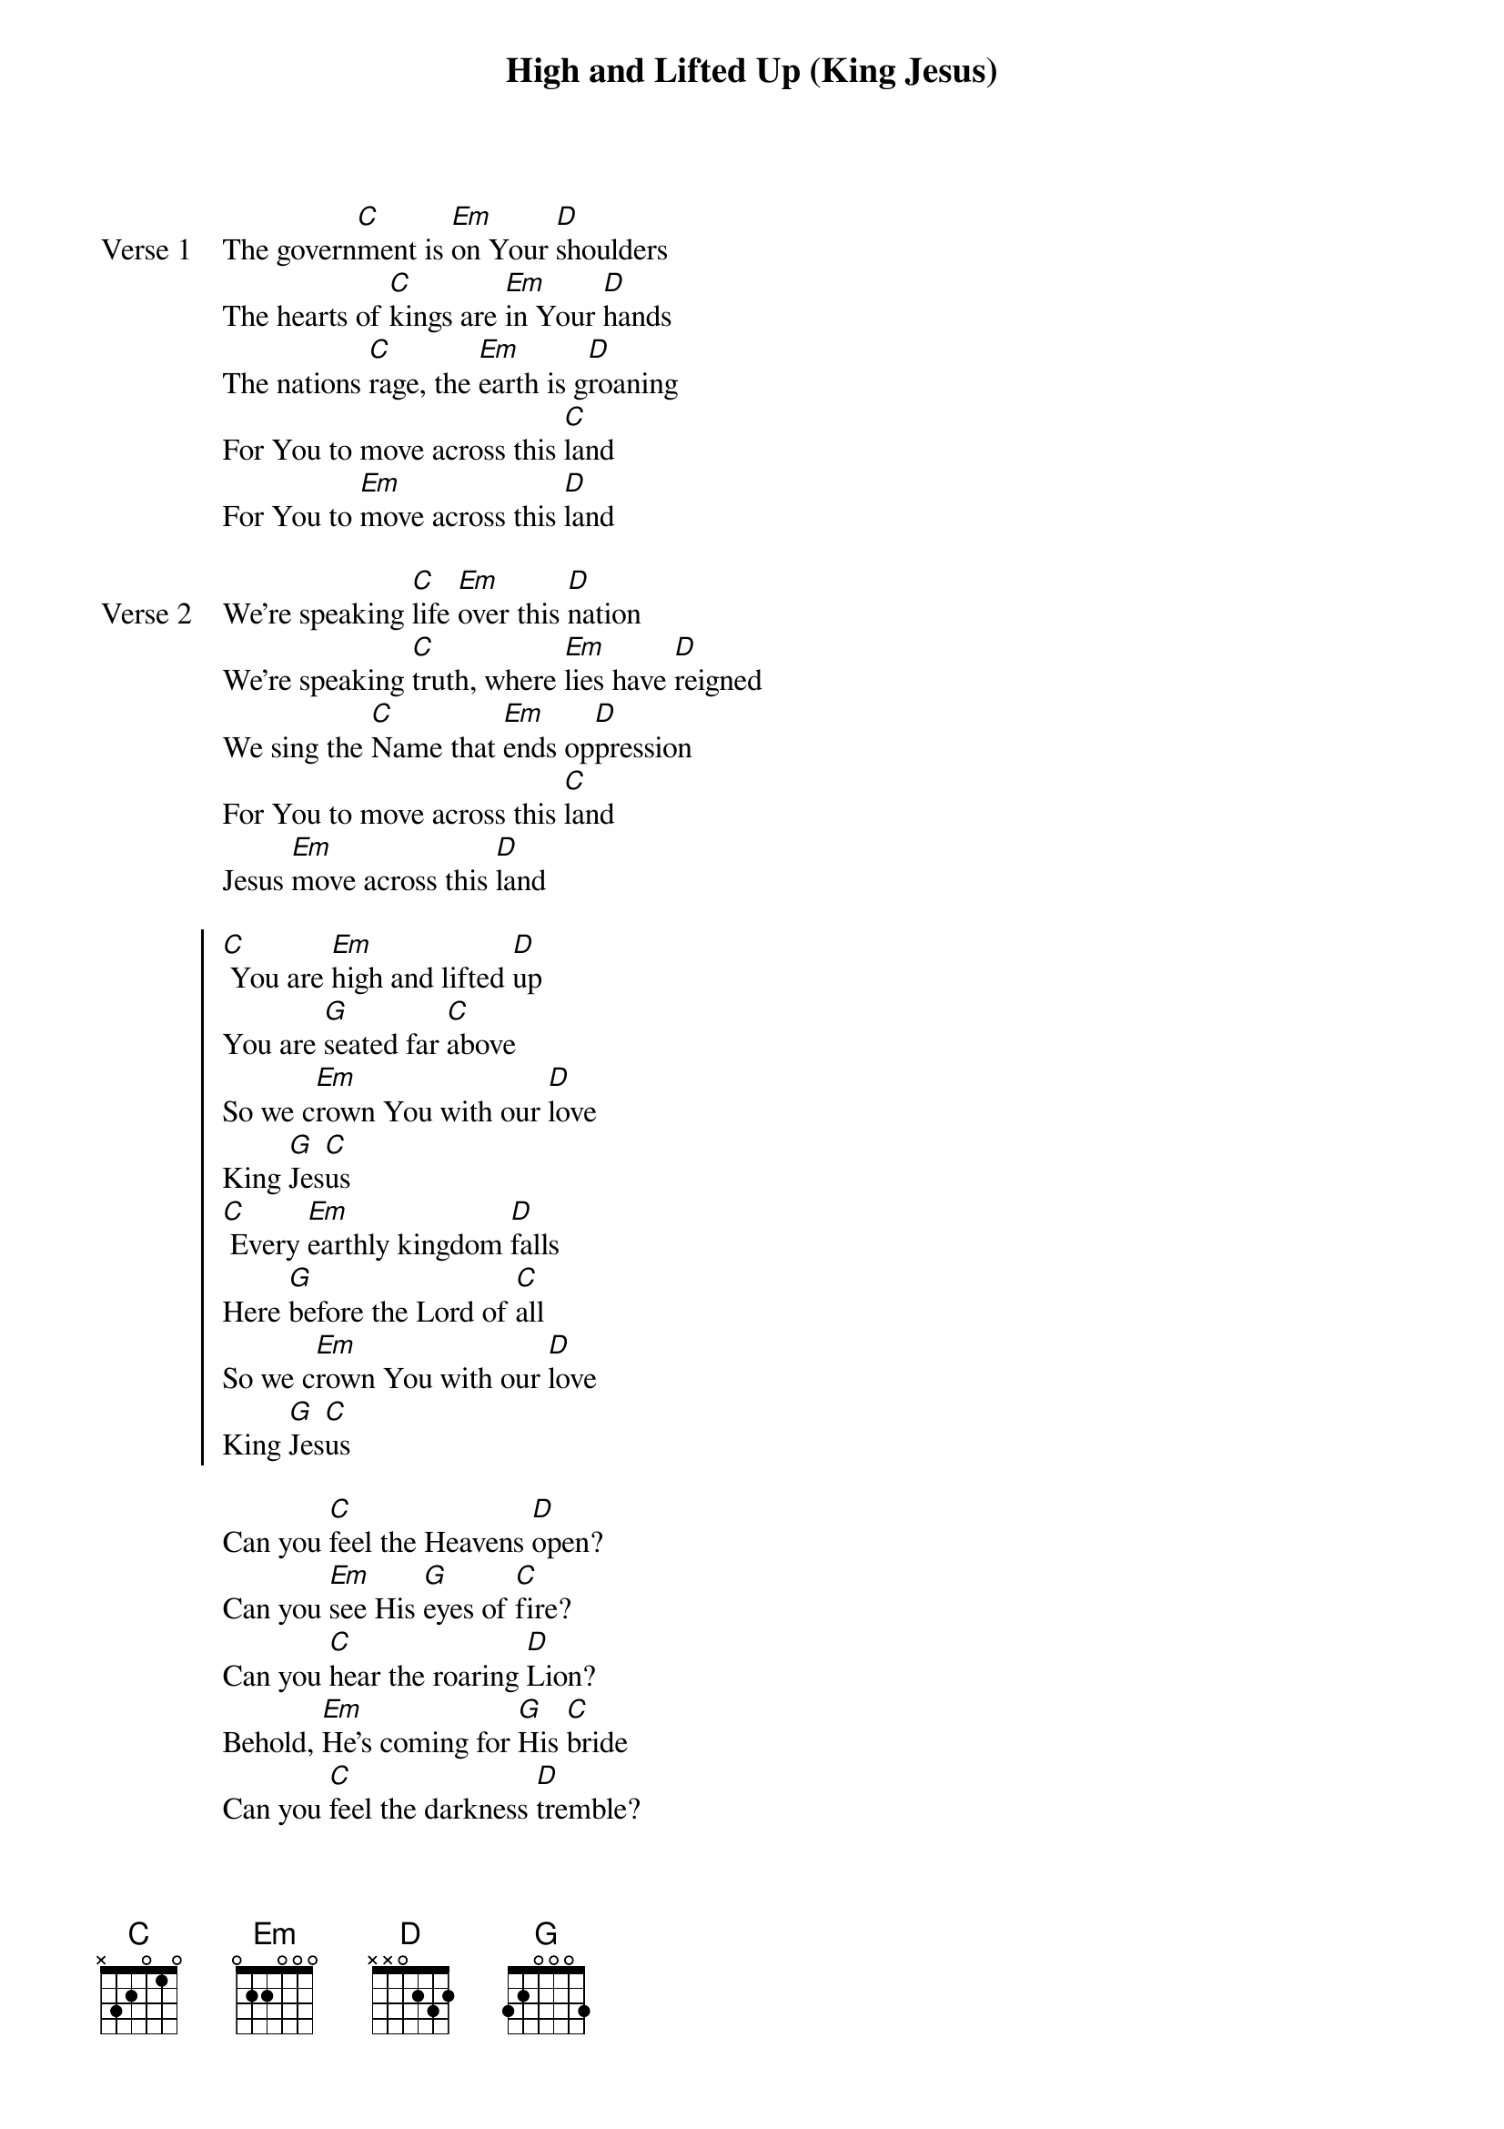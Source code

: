 {title: High and Lifted Up (King Jesus)}
{artist: Sean Feucht}
{key: G}

{start_of_verse: Verse 1}
The govern[C]ment is [Em]on Your [D]shoulders
The hearts of [C]kings are [Em]in Your [D]hands
The nations [C]rage, the [Em]earth is g[D]roaning
For You to move across this [C]land
For You to [Em]move across this [D]land
{end_of_verse}

{start_of_verse: Verse 2}
We're speaking [C]life [Em]over this [D]nation
We're speaking [C]truth, where [Em]lies have [D]reigned
We sing the [C]Name that [Em]ends op[D]pression
For You to move across this [C]land
Jesus [Em]move across this [D]land
{end_of_verse}

{start_of_chorus}
[C] You are [Em]high and lifted [D]up
You are [G]seated far [C]above
So we c[Em]rown You with our [D]love
King [G]Jes[C]us
[C] Every [Em]earthly kingdom [D]falls
Here [G]before the Lord of [C]all
So we c[Em]rown You with our [D]love
King [G]Jes[C]us
{end_of_chorus}

{start_of_bridge}
Can you [C]feel the Heavens [D]open?
Can you [Em]see His [G]eyes of [C]fire?
Can you [C]hear the roaring [D]Lion?
Behold, [Em]He's coming for [G]His [C]bride
Can you [C]feel the darkness [D]tremble?
Can you [Em]see the [G]dead ar[C]ise?
Can you [C]hear the trumpet [D]echo?
The world [Em]will see Him [G]glori[C]fied
{end_of_bridge}
